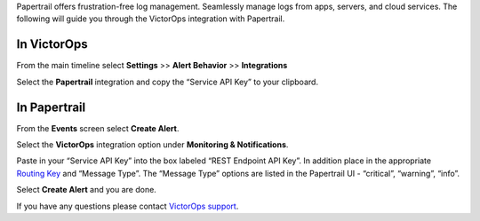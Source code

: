 Papertrail offers frustration-free log management. Seamlessly manage
logs from apps, servers, and cloud services. The following will guide
you through the VictorOps integration with Papertrail.

**In VictorOps**
----------------

From the main timeline select **Settings** >> **Alert
Behavior** >> **Integrations**

.. image:: images/Integration-ALL-FINAL.png

Select the **Papertrail** integration and copy the “Service API Key” to
your clipboard.

.. image:: images/Papertrail-final.png

 

**In Papertrail**
-----------------

From the **Events** screen select **Create Alert**.

.. image:: images/All_Systems_—_Example_Alert_—_Papertrail.png

 

Select the **VictorOps** integration option under **Monitoring &
Notifications**.

.. image:: images/Example_Alert_—_Papertrail.png

 

Paste in your “Service API Key” into the box labeled “REST Endpoint API
Key”. In addition place in the appropriate `Routing
Key <https://help.victorops.com/knowledge-base/routing-keys/>`__ and
“Message Type”. The “Message Type” options are listed in the Papertrail
UI - “critical”, “warning”, “info”.

.. image:: images/Create_Alert_—_Papertrail.png

Select **Create Alert** and you are done.

If you have any questions please contact `VictorOps
support <mailto:Support@victorops.com?Subject=Papertrail%20VictorOps%20Integration>`__.
